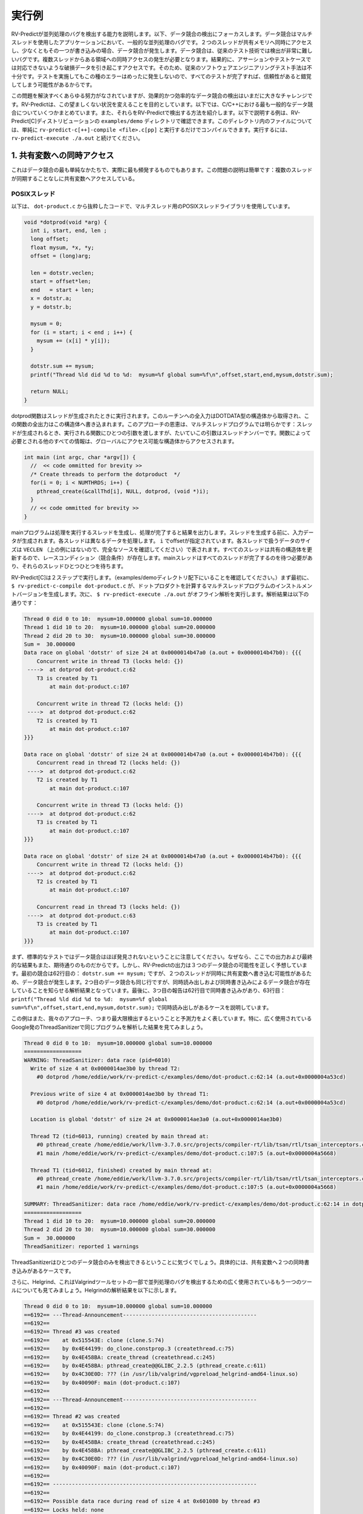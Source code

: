 .. Running Examples
実行例
================

.. We provide examples demonstrating RV-Predict capabilities in detecting 
    concurrency bugs. Below we focus on detecting data races. 
    Data races are a common kind of concurrency bug in multi-threaded applications. 
    Intuitively, a data race occurs when two threads concurrently access a shared memory 
    and at least one of the accesses is a write. 
    Data races are very hard to detect with traditional testing techniques. It requires
    occurrence of simultaneous access from multiple treads to a particular region which
    results with a corrupted data that violates a particular user provided assertion or 
    test case. Therefore, traditional software engineering testing methodology is 
    inadequate because all tests passing most of the time with rare fails with mysterious
    rare message might create a false sense of reliability.

RV-Predictが並列処理のバグを検出する能力を説明します。以下、データ競合の検出にフォーカスします。データ競合はマルチスレッドを使用したアプリケーションにおいて、一般的な並列処理のバグです。２つのスレッドが共有メモリへ同時にアクセスし、少なくともその一つが書き込みの場合、データ競合が発生します。データ競合は、従来のテスト技術では検出が非常に難しいバグです。複数スレッドからある領域への同時アクセスの発生が必要となります。結果的に、アサーションやテストケースでは対応できないような破損データを引き起こすアクセスです。そのため、従来のソフトウェアエンジニアリングテスト手法は不十分です。テストを実施してもこの種のエラーはめったに発生しないので、すべてのテストが完了すれば、信頼性があると錯覚してしまう可能性があるからです。

.. Despite all the effort on solving this problem, it remains a challenge in practice to
    detect data races effectively and efficiently. RV-Predict aims to change this undesired situation. 
    Below we are summarizing some of the most common data races in C and C++ and show how 
    to detect them with RV-Predict. The examples described below can be found in RV-Predict[C] 
    distribution ``examples/demo`` directory.
    For any file in that directory, simply run ``rv-predict-c[++]-compile <file>.c[pp]`` to
    compile it, followed by ``rv-predict-execute ./a.out`` to execute it.

この問題を解決すべくあらゆる努力がなされていますが、効果的かつ効率的なデータ競合の検出はいまだに大きなチャレンジです。RV-Predictは、この望ましくない状況を変えることを目的としています。以下では、C/C++における最も一般的なデータ競合についていくつかまとめています。また、それらをRV-Predictで検出する方法を紹介します。以下で説明する例は、RV-Predict[C]ディストリビューションの ``examples/demo`` ディレクトリで確認できます。このディレクトリ内のファイルについては、単純に ``rv-predict-c[++]-compile <file>.c[pp]`` と実行するだけでコンパイルできます。実行するには、 ``rv-predict-execute ./a.out`` と続けてください。


.. 1. Concurrent Access to a Shared Variable
1. 共有変数への同時アクセス
-----------------------------------------
.. This is the simplest form of a data race, and also the most frequent in practice.
    The problem description is straightforward: multiple threads are accessing a shared
    variable without any synchronization.

これはデータ競合の最も単純なかたちで、実際に最も頻発するものでもあります。この問題の説明は簡単です：複数のスレッドが同期することなしに共有変数へアクセスしている。

.. POSIX Threads
POSIXスレッド
~~~~~~~~~~~~~

.. Consider the following snippet of the code from ``dot-product.c`` that uses POSIX Threads library
    for multi-threading.

以下は、 ``dot-product.c``  から抜粋したコードで、マルチスレッド用のPOSIXスレッドライブラリを使用しています。

.. code-block:: c

  void *dotprod(void *arg) {
    int i, start, end, len ;
    long offset;
    float mysum, *x, *y;
    offset = (long)arg;
     
    len = dotstr.veclen;
    start = offset*len;
    end   = start + len;
    x = dotstr.a;
    y = dotstr.b;

    mysum = 0;
    for (i = start; i < end ; i++) {
      mysum += (x[i] * y[i]);
    }

    dotstr.sum += mysum;
    printf("Thread %ld did %d to %d:  mysum=%f global sum=%f\n",offset,start,end,mysum,dotstr.sum);

    return NULL;
  }


.. The function dotprod is activated when the thread is created.
    All input to this routine is obtained from a structure 
    of type DOTDATA and all output from this function is written into
    this structure. The benefit of this approach is apparent for the 
    multi-threaded program: when a thread is created we pass a single
    argument to the activated function - typically this argument
    is a thread number. All  the other information required by the 
    function is accessed from the globally accessible structure. 

dotprod関数はスレッドが生成されたときに実行されます。このルーチンへの全入力はDOTDATA型の構造体から取得され、この関数の全出力はこの構造体へ書き込まれます。このアプローチの恩恵は、マルチスレッドプログラムでは明らかです：スレッドが生成されるとき、実行される関数にひとつの引数を渡しますが、たいていこの引数はスレッドナンバーです。関数によって必要とされる他のすべての情報は、グローバルにアクセス可能な構造体からアクセスされます。


.. code-block:: c

  int main (int argc, char *argv[]) {
    //  << code ommitted for brevity >>
    /* Create threads to perform the dotproduct  */
    for(i = 0; i < NUMTHRDS; i++) {
      pthread_create(&callThd[i], NULL, dotprod, (void *)i);
    }
    // << code ommitted for brevity >>
  }   
  

.. The main program creates threads which do all the work and then 
    print out result upon completion. Before creating the threads,
    the input data is created. 
    Each thread works on a different set of data.
    The offset is specified by ``i``. The size of
    the data for each thread is indicated by ``VECLEN`` (not shown above, please see the complete source).
    Since all threads update a shared structure, 
    there is a race condition. The main thread needs to wait for
    all threads to complete, it waits for each one of the threads.

mainプログラムは処理を実行するスレッドを生成し、処理が完了すると結果を出力します。スレッドを生成する前に、入力データが生成されます。各スレッドは異なるデータを処理します。 ``i`` でoffsetが指定されています。各スレッドで扱うデータのサイズは ``VECLEN`` （上の例にはないので、完全なソースを確認してください）で表されます。すべてのスレッドは共有の構造体を更新するので、レースコンディション（競合条件）が存在します。mainスレッドはすべてのスレッドが完了するのを待つ必要があり、それらのスレッドひとつひとつを待ちます。


.. RV-Predict[C] works in two steps. (Make sure you are in the directory examples/demo.)
    First, ``$ rv-predict-c-compile dot-product.c`` creates an instrumented version of a multi-threaded
    program that computes a dot products. 
    Second, ``$ rv-predict-execute ./a.out`` performs an offline analysis. 
    The results of the analysis:

RV-Predict[C]は２ステップで実行します。（examples/demoディレクトリ配下にいることを確認してください。）まず最初に、 ``$ rv-predict-c-compile dot-product.c``  が、ドットプロダクトを計算するマルチスレッドプログラムのインストルメントバージョンを生成します。次に、 ``$ rv-predict-execute ./a.out``  がオフライン解析を実行します。解析結果は以下の通りです：

.. code-block:: none

  Thread 0 did 0 to 10:  mysum=10.000000 global sum=10.000000
  Thread 1 did 10 to 20:  mysum=10.000000 global sum=20.000000
  Thread 2 did 20 to 30:  mysum=10.000000 global sum=30.000000
  Sum =  30.000000 
  Data race on global 'dotstr' of size 24 at 0x0000014b47a0 (a.out + 0x0000014b47b0): {{{
      Concurrent write in thread T3 (locks held: {})
   ---->  at dotprod dot-product.c:62
      T3 is created by T1
          at main dot-product.c:107

      Concurrent write in thread T2 (locks held: {})
   ---->  at dotprod dot-product.c:62
      T2 is created by T1
          at main dot-product.c:107
  }}}

  Data race on global 'dotstr' of size 24 at 0x0000014b47a0 (a.out + 0x0000014b47b0): {{{
      Concurrent read in thread T2 (locks held: {})
   ---->  at dotprod dot-product.c:62
      T2 is created by T1
          at main dot-product.c:107

      Concurrent write in thread T3 (locks held: {})
   ---->  at dotprod dot-product.c:62
      T3 is created by T1
          at main dot-product.c:107
  }}}

  Data race on global 'dotstr' of size 24 at 0x0000014b47a0 (a.out + 0x0000014b47b0): {{{
      Concurrent write in thread T2 (locks held: {})
   ---->  at dotprod dot-product.c:62
      T2 is created by T1
          at main dot-product.c:107

      Concurrent read in thread T3 (locks held: {})
   ---->  at dotprod dot-product.c:63
      T3 is created by T1
          at main dot-product.c:107
  }}}

.. First, note that the standard testing would not caught data races, 
    because the output and the final result are as expected. 
    However, RV-Predict's output correctly predicts three possible data races.
    The first one is on line 62: ``dotstr.sum += mysum;``, 
    where data race occurs because two threads can concurrently write to the shared variable. 
    The second data race is concerned with the same line, however this time our analysis
    informs that data race exists due to a concurrent read and a concurrent write. 
    Finally, the third report describes the case where there can be a concurrent write at line 62, 
    and a concurrent read at line 63: 
    ``printf("Thread %ld did %d to %d:  mysum=%f global sum=%f\n",offset,start,end,mysum,dotstr.sum);``.

まず、標準的なテストではデータ競合はほぼ発見されないということに注意してください。なぜなら、ここでの出力および最終的な結果もまた、期待通りのものだからです。しかし、RV-Predictの出力は３つのデータ競合の可能性を正しく予想しています。最初の競合は62行目の： ``dotstr.sum += mysum;``  ですが、２つのスレッドが同時に共有変数へ書き込む可能性があるため、データ競合が発生します。2つ目のデータ競合も同じ行ですが、同時読み出しおよび同時書き込みによるデータ競合が存在していることを知らせる解析結果となっています。最後に、3つ目の報告は62行目で同時書き込みがあり、63行目： ``printf("Thread %ld did %d to %d:  mysum=%f global sum=%f\n",offset,start,end,mysum,dotstr.sum);``  で同時読み出しがあるケースを説明しています。

.. This example also showcases the maximality and predictive power of our approach. In particular, 
    consider analysis results on the same program by widely used ThreadSanitizer tool from Google. 

この例はまた、我々のアプローチ、つまり最大限検出するということと予測力をよく表しています。特に、広く使用されているGoogle発のThreadSanitizerで同じプログラムを解析した結果を見てみましょう。

.. code-block:: none

  Thread 0 did 0 to 10:  mysum=10.000000 global sum=10.000000
  ==================
  WARNING: ThreadSanitizer: data race (pid=6010)
    Write of size 4 at 0x0000014ae3b0 by thread T2:
      #0 dotprod /home/eddie/work/rv-predict-c/examples/demo/dot-product.c:62:14 (a.out+0x0000004a53cd)

    Previous write of size 4 at 0x0000014ae3b0 by thread T1:
      #0 dotprod /home/eddie/work/rv-predict-c/examples/demo/dot-product.c:62:14 (a.out+0x0000004a53cd)

    Location is global 'dotstr' of size 24 at 0x0000014ae3a0 (a.out+0x0000014ae3b0)

    Thread T2 (tid=6013, running) created by main thread at:
      #0 pthread_create /home/eddie/work/llvm-3.7.0.src/projects/compiler-rt/lib/tsan/rtl/tsan_interceptors.cc:849 (a.out+0x000000446d93)
      #1 main /home/eddie/work/rv-predict-c/examples/demo/dot-product.c:107:5 (a.out+0x0000004a5668)

    Thread T1 (tid=6012, finished) created by main thread at:
      #0 pthread_create /home/eddie/work/llvm-3.7.0.src/projects/compiler-rt/lib/tsan/rtl/tsan_interceptors.cc:849 (a.out+0x000000446d93)
      #1 main /home/eddie/work/rv-predict-c/examples/demo/dot-product.c:107:5 (a.out+0x0000004a5668)

  SUMMARY: ThreadSanitizer: data race /home/eddie/work/rv-predict-c/examples/demo/dot-product.c:62:14 in dotprod
  ==================
  Thread 1 did 10 to 20:  mysum=10.000000 global sum=20.000000
  Thread 2 did 20 to 30:  mysum=10.000000 global sum=30.000000
  Sum =  30.000000 
  ThreadSanitizer: reported 1 warnings

.. Note, that ThreadSanitizer can only detect one data race, specifically, the case when 
    there are two concurrent writes to the shared variable. 

ThreadSanitizerはひとつのデータ競合のみを検出できるということに気づくでしょう。具体的には、共有変数へ２つの同時書き込みがあるケースです。

.. Furthermore, consider Helgrind, another widely used tool for detecting concurrency bug
    that is part of the Valgrind tool-set. The result of Helgrind analysis is shown below.

さらに、Helgrind、これはValgrindツールセットの一部で並列処理のバグを検出するための広く使用されているもう一つのツールについても見てみましょう。Helgrindの解析結果を以下に示します。

.. code-block:: none

  Thread 0 did 0 to 10:  mysum=10.000000 global sum=10.000000
  ==6192== ---Thread-Announcement------------------------------------------
  ==6192== 
  ==6192== Thread #3 was created
  ==6192==    at 0x515543E: clone (clone.S:74)
  ==6192==    by 0x4E44199: do_clone.constprop.3 (createthread.c:75)
  ==6192==    by 0x4E458BA: create_thread (createthread.c:245)
  ==6192==    by 0x4E458BA: pthread_create@@GLIBC_2.2.5 (pthread_create.c:611)
  ==6192==    by 0x4C30E0D: ??? (in /usr/lib/valgrind/vgpreload_helgrind-amd64-linux.so)
  ==6192==    by 0x40090F: main (dot-product.c:107)
  ==6192== 
  ==6192== ---Thread-Announcement------------------------------------------
  ==6192== 
  ==6192== Thread #2 was created
  ==6192==    at 0x515543E: clone (clone.S:74)
  ==6192==    by 0x4E44199: do_clone.constprop.3 (createthread.c:75)
  ==6192==    by 0x4E458BA: create_thread (createthread.c:245)
  ==6192==    by 0x4E458BA: pthread_create@@GLIBC_2.2.5 (pthread_create.c:611)
  ==6192==    by 0x4C30E0D: ??? (in /usr/lib/valgrind/vgpreload_helgrind-amd64-linux.so)
  ==6192==    by 0x40090F: main (dot-product.c:107)
  ==6192== 
  ==6192== ----------------------------------------------------------------
  ==6192== 
  ==6192== Possible data race during read of size 4 at 0x601080 by thread #3
  ==6192== Locks held: none
  ==6192==    at 0x4007E4: dotprod (dot-product.c:62)
  ==6192==    by 0x4C30FA6: ??? (in /usr/lib/valgrind/vgpreload_helgrind-amd64-linux.so)
  ==6192==    by 0x4E45181: start_thread (pthread_create.c:312)
  ==6192==    by 0x515547C: clone (clone.S:111)
  ==6192== 
  ==6192== This conflicts with a previous write of size 4 by thread #2
  ==6192== Locks held: none
  ==6192==    at 0x4007F5: dotprod (dot-product.c:62)
  ==6192==    by 0x4C30FA6: ??? (in /usr/lib/valgrind/vgpreload_helgrind-amd64-linux.so)
  ==6192==    by 0x4E45181: start_thread (pthread_create.c:312)
  ==6192==    by 0x515547C: clone (clone.S:111)
  ==6192==  Address 0x601080 is 16 bytes inside data symbol "dotstr"
  ==6192== 
  ==6192== ----------------------------------------------------------------
  ==6192== 
  ==6192== Possible data race during write of size 4 at 0x601080 by thread #3
  ==6192== Locks held: none
  ==6192==    at 0x4007F5: dotprod (dot-product.c:62)
  ==6192==    by 0x4C30FA6: ??? (in /usr/lib/valgrind/vgpreload_helgrind-amd64-linux.so)
  ==6192==    by 0x4E45181: start_thread (pthread_create.c:312)
  ==6192==    by 0x515547C: clone (clone.S:111)
  ==6192== 
  ==6192== This conflicts with a previous write of size 4 by thread #2
  ==6192== Locks held: none
  ==6192==    at 0x4007F5: dotprod (dot-product.c:62)
  ==6192==    by 0x4C30FA6: ??? (in /usr/lib/valgrind/vgpreload_helgrind-amd64-linux.so)
  ==6192==    by 0x4E45181: start_thread (pthread_create.c:312)
  ==6192==    by 0x515547C: clone (clone.S:111)
  ==6192==  Address 0x601080 is 16 bytes inside data symbol "dotstr"
  ==6192== 
  Thread 1 did 10 to 20:  mysum=10.000000 global sum=20.000000
  Thread 2 did 20 to 30:  mysum=10.000000 global sum=30.000000
  Sum =  30.000000 

.. Helgrind is able to detect two data races related to concurrent writes or a concurrent
    read and a concurrent write at line 62, but not is not able to predict with a concurrent write 
    at line 62 and a concurrent read at line 63. 

Helgrindは、62行目の同時書き込みおよび、同時読み出しと書き込みに関する２つのデータ競合を検出することができます。しかし、62行目で同時書き込みがあり、63行目で同時読み出しがあることについては予測てきていません。

C/C++ 11
~~~~~~~~~
.. One of the most significant features in the new C and C++11 Standard is the support 
    for multi-threaded programs. This the feature makes it possible to write multi-threaded
    C/C++ program without relying on platform specific extensions and writing portable multi-threaded
    code with standardized behavior. RV-Predict[C] support C/C++11 concurrency, and thus 
    it is able to detect concurrency bugs in the code written using C/C++11 constructs. 

新しいC/C++ 11スタンダードにおける最も重要な特徴の一つは、マルチスレッドプログラムのサポートです。これにより、プラットフォーム固有の拡張に頼ったり、標準化された振る舞いを持つ移植可能なマルチスレッドコードを書くことなしに、C/C++マルチスレッドプログラムを書くことができるようになりました。RV-Predict[C]はC/C++11の同時実行をサポートします。また、C/C++11を使用して書かれたコード中の並行処理のバグを検出することができます。

.. Consider the following example implementing a simple state machine. 

簡単なステートマシンを実装した以下の例を考えてみましょう。

.. code-block:: c

  mutex l;
  bool ready = false;
  enum State { STOP, INIT, START };
  State state = STOP;

  void init() {
    l.lock();
      ready = true;
    l.unlock();
    state = INIT;
    l.lock();
      ready = true;
    l.unlock();
  }

  void start() {
    // yield increases likelihood of avoiding expensive locking and unlocking
    // before being ready to enter the START state
    this_thread::yield(); 
    l.lock();
      if (ready && state == INIT) {
        state = START;
     }
    l.unlock();
  }

  void stop() {
    l.lock();
      ready = false;
      state = STOP;
    l.unlock();
  }

  int main() {
      thread t1(init);
      thread t2(start);
      thread t3(stop);
      t1.join(); t2.join(); t3.join();
      return 0;
  }

.. (For full source see examples/demo/simple-state-machine.cpp.)
    This program implements state machine with three states, and each thread models 
    some state machine transitions. Moreover, the developers seem to have devised a reasonable 
    locking policy that appears to protect shared resources. 
    This class of programs are hard to test, since there are many valid observable behaviors.
    So, some of the previously mentioned tools ThreadSanitizer or Helgrind can be used to 
    increase confidence in the correctness of the program. In fact, neither ThreadSanitizer 
    nor Helgrind report any problems with programs. 

(完全なソースは examples/demo/simple-state-machine.cpp を確認してください。)このプログラムは３つの状態をもつステートマシンを実装しており、各スレッドは状態遷移をモデル化しています。さらに、開発者は共有のリソースを保護するためと思われる妥当な策であるロックを思いついたようです。このクラスのプログラムはテストするのが困難です。というのも、たくさんの有効な監視可能な振る舞いがあるからです。そのため、ThreadSanitizeやHelgrind といった先ほど触れたツールを、プログラムが正しいことの信頼性を高めるために使用することができます。実際は、ThreadSanitizerもHelgrindもこのプログラムについて問題を報告しません。

.. However, there are three subtle data races in the program, and RV-Predict[C] finds them all. 

しかし、このプログラムには３つのデータ競合が存在し、RV-Predict[C]はそのすべてを見つけます。

.. Compile this programs as shown below. 

このプログラムは以下のようにコンパイルします。

.. code-block:: none

    rv-predict-c++-compile simple-state-machine.cpp
    rv-predict-execute ./a.out

.. The results of analysis will be:
解析の結果：

.. code-block:: none

  Data race on global 'state' of size 4 at 0x00000153ccf4 (a.out + 0x00000153ccf4): {{{
      Concurrent write in thread T2 (locks held: {})
   ---->  at init() simple-state-machine.cpp:19
      T2 is created by T1
          at main simple-state-machine.cpp:44

      Concurrent read in thread T3 (locks held: {WriteLock@94})
   ---->  at start() simple-state-machine.cpp:28
          - locked WriteLock@94 at start() simple-state-machine.cpp:27 
      T3 is created by T1
          at main simple-state-machine.cpp:44
  }}}

.. First data race is due to a write at line 19: ``state = INIT;``, while concurrently
    reading the current value of the state variable. This behavior might lead to a 
    behavior where the START state is not reached because of the aforementioned data race. 

最初のデータ競合は19行目： ``state = INIT;``  の書き込みによるものですが、一方で同時にstate変数の現在の値を読み出しています。前述のデータ競合により、START状態にはならない可能性があります。

.. code-block:: none

  Data race on global 'state' of size 4 at 0x00000153ccf4 (a.out + 0x00000153ccf4): {{{
      Concurrent write in thread T2 (locks held: {})
   ---->  at init() simple-state-machine.cpp:19
      T2 is created by T1
          at main simple-state-machine.cpp:44

      Concurrent write in thread T4 (locks held: {WriteLock@94})
   ---->  at stop() simple-state-machine.cpp:37
          - locked WriteLock@94 at stop() simple-state-machine.cpp:35 
      T4 is created by T1
          at main simple-state-machine.cpp:45
  }}}

.. Second data race is likely particularly dangerous, because there are concurrent
    writes of INIT and STOP to the state variable, which effectively means that the
    program could begin entering the START state with possibly critical reasons to 
    prevent the progress. 

２つ目のデータ競合は、state変数へINITとSTOPの同時書き込みがあるため、特に危険となりうるものです。これはつまり、ひょっとすると進捗を阻害する重大な理由を抱えながら、プログラムがSTART状態に入り始める可能性を示唆しています。

.. code-block:: none

  Data race on global 'state' of size 4 at 0x00000153ccf4 (a.out + 0x00000153ccf5): {{{
      Concurrent write in thread T2 (locks held: {})
   ---->  at init() simple-state-machine.cpp:19
      T2 is created by T1
          at main simple-state-machine.cpp:44

      Concurrent write in thread T3 (locks held: {WriteLock@94})
   ---->  at start() simple-state-machine.cpp:29
          - locked WriteLock@94 at start() simple-state-machine.cpp:27 
      T3 is created by T1
          at main simple-state-machine.cpp:44
  }}}

.. Finally, the third data race can effectively invert the state from START of INIT.

最後に、３つの目のデータ競合は、状態をSTARTからINITへ戻す可能性があります。

.. In summary, this simple program demonstrates that the state-of-the-art tools can be inadequate
    in detection of subtle data races with possibly dire consequences, while RV-Predict[C] can
    clearly identify all the data races. 

要するに、この単純なプログラムは、大惨事となりうる分かりにくいデータ競合の検出においては最先端のツールでも不十分であることを示しています。一方で、RV-Predict[C]は明らかにすべてのデータ競合を認識することができます。

.. 2. Unsafe Data Strucuture Manipulation
2. 安全でないデータ構造操作
--------------------------------------
    
.. Many standard library data structures are not designed to be used in a multi-threaded environment, 
    e.g. widely used vector class. 

多くの標準ライブラリデータ構造はマルチスレッド環境で使用されるように設計されていません。例えば、広く使用されているvectorクラス等です。

.. First, consider a simple example (examples.demo/unsafe-vector.c):

まずは、簡単な例（examples.demo/unsafe-vector.c）を見てみましょう：

.. code-block:: c

  #include <vector>
  #include <thread>

  using namespace std;

  vector<int> v;

  void thread1() {
      v.push_back(1);
  }

  void thread2() {
      v.push_back(2);
  }

  int main() {
      thread t1(thread1);
      thread t2(thread2);

      t1.join();
      t2.join();

      return 0;
  }

.. In the example both threads are trying to add to ``std::vector`` without synchronization.
    RV-Predict[C] catches the data race as shown below. 

例の２つのスレッドは同期しないで ``std::vector`` に追加しようとしています。RV-Predict[C]は、以下に示すようにデータ競合を捕捉します。 

.. code-block:: none

  Data race on global 'v' of size 24 at 0x00000153ecc8 (a.out + 0x00000153ecd8): {{{
      Concurrent read in thread T2 (locks held: {})
   ---->  at thread1() unsafe-vector.cpp:12
      T2 is created by T1
          at main unsafe-vector.cpp:20

      Concurrent write in thread T3 (locks held: {})
   ---->  at thread2() unsafe-vector.cpp:16
      T3 is created by T1
          at main unsafe-vector.cpp:20
  }}}

  ...

.. This example is easily fixed by using some synchronization mechanisms (e.g., locks) when
    performing the access to the shared variable ``v``. 

この例は、共有変数 ``v``  へのアクセスを実行する際に（ロック等の）同期メカニズムを使用することで、簡単に修正できます。

.. Consider now a more interesting example (see below), where we used ``vector`` data structure
    to implement a stack. At first sight, it looks like all the operations are properly synchronized, 
    however just because we are using a mutex or other synchronization mechanism to protect 
    shared data, it does not mean we are protected from race conditions!

今度はもっと興味深い例について考えてみましょう（以下を見てください）。ここでは、スタックを実装するために ``vector``  データ構造を使用しています。最初は、全ての操作が適切に同期されているように見えますが、共有データを保護するためにミューテックスやその他同期メカニズムを使用しているというだけなので、それはレースコンディションから保護されているということにはなりません。

.. code-block:: c

  using namespace std;
  mutex myMutex;
  class stack
  {
  public:
    stack() {};
    ~stack() {};
    void pop();
    int top() { return data.back(); }
    void push(int);
    void print();
    int getSize() { return data.size(); }
  private:
      vector<int> data;
  };

  void stack::pop()
  {
    lock_guard<mutex> guard(myMutex);
    data.erase(data.end()-1);
  }

  void stack::push(int n) {
    lock_guard<mutex> guard(myMutex);
    data.push_back(n);
  }

  void stack::print()
  {
    cout << "initial stack : " ;
    for(int item : data)
        cout << item << " ";
    cout << endl;
  }

  void process(int val, string s) {
    lock_guard<mutex> guard(myMutex);
    cout << s << " : " << val << endl;
  }

  void thread_function(stack& st, string s) {
    int val = st.top();
    st.pop();
    process(val, s);
  }

  int main()
  {
      stack st;
      for (int i = 0; i < 10; i++)  st.push(i);

      st.print();

      while(true) {
        if(st.getSize() > 0) {
          thread t1(&thread_function, ref(st), string("thread1"));
          thread t2(&thread_function, ref(st), string("thread2"));
          t1.join();
          t2.join();
        } else break;
      }

      return 0;
  }

.. (For full source see examples/demo/stack.cpp.)
    In the example below each shared access is guarded using

(完全なソースはexamples/demo/stack.cppをご覧ください。）この例では、各共有アクセスは以下を使用してガードされています。

.. code-block:: c
    
  lock_guard<mutex> guard(myMutex);
  
.. Now, it would be tempting to conclude that the code is thread-safe. 
    However, we actually cannot rely on the result of getSize(). 
    Although it might be correct at the time of call, once it returns
    other threads are free to access the stack and might push() new 
    elements to the stack or pop() existing elements of the stack. 

今、コードはスレッドセーフであると結論づけようとしています。しかし、実際はgetSize()の結果を信用することはできません。それは呼び出し時には正しいかもしれませんが、いったんリターンすると、他のスレッドはスタックへアクセスしたり、スタックへ新しい要素をpush()したり、スタックから既存の要素をpop()したりを自由にできます。

.. This particular data race is consequence of the interface design, and
    the use of mutex internally to protect the stack does not prevent it. 
    As shown below, RV-Predict[C] can be used to detect these kind of flaws. 

この特殊なデータ競合はインタフェース設計の結果であり、スタックを保護するための内部的なミューテックスの使用がそれを防ぐことはありません。以下で示すように、RV-Predict[C]をこの種の欠陥を検出するために使用することができます。

.. code-block:: none

  Data race on array element #11: {{{
      Concurrent read in thread T3 (locks held: {})
   ---->  at stack::top() Stack.cpp:18
      T3 is created by T1
          at main Stack.cpp:66

      Concurrent write in thread T2 (locks held: {WriteLock@27})
   ---->  at stack::pop() Stack.cpp:29
          - locked WriteLock@27 at stack::pop() Stack.cpp:29 
      T2 is created by T1
          at main Stack.cpp:65
  }}}



3. Double-checked Locking
-------------------------

.. Suppose you have a shared resource (e.g.shared a database connection or a large allocation a
    big chunk of of memory) that is expensive to construct, so it is only done when necessary. 
    A common idiom used in such cases is known as `double-checked locking` pattern. 
    The basic idea is that the pointer is first read without acquiring the lock, and the lock
    is acquired only if the pointer is NULL. The pointer is then checked again once the lock has
    been acquired in case another threads has done the initialization between the first check
    and this thread acquiring a lock. 

コンストラクトにコストのかかる共有リソース（例えば、共有のデータベースコネクションや大きな塊でのメモリアロケーション）がある場合、必要なときにだけコンストラクトされるでしょう。そのようなケースで使用される一般的なイディオムは、double-checked lockingパターンとして知られています。その基本的な考え方は、まず最初にロックを取得しないでポインタが読み出され、ポインタがNULLの場合にのみロックが取得される、というものです。最初のチェックとロック取得の間で他のスレッドが初期化を実施した場合にロックが取得されると、ポインタは再度チェックされます。

.. For full source see examples/demo/double-checked-locking.cpp.

完全なソースは examples/demo/double-checked-locking.cpp をご覧ください。

.. code-block:: c

  struct some_resource
  {
      void do_something()
      {}
      
  };

  std::shared_ptr<some_resource> resource_ptr;
  std::mutex resource_mutex;
  std::thread thread;
  std::thread join;
  void foo()
  {
    if(!resource_ptr) {
      std::unique_lock<std::mutex> lk(resource_mutex);
      if(!resource_ptr)
      {
          resource_ptr.reset(new some_resource);
      }
      resource_ptr->do_something();
    }
  }

  int main()
  {
      std::thread::thread t1(foo);
      std::thread::thread t2(foo);

      t1.join();
      t2.join();
  }

.. However, this pattern has become infamous because it has potential for a nasty race condition. 
    As shown below, RV-Predict[C] detect the race condition. Specifically, the data race occurs
    because the read outside the lock is not synchronized with the write done by the thread inside 
    the lock. The race condition includes the pointer and the object pointed to: even if a thread
    sees the pointer written by another thread, it might not see the newly created instance of 
    ``some_resource``, resulting in the call to ``do_something()`` operating on incorrect values. 

しかし、このパターンは悪名高くなりました。なぜなら、やっかいなレースコンディションの可能性があるからです。以下の通り、RV-Predict[C]はレースコンディションを検出します。具体的には、ロック外の読み出しが、ロック内のスレッドによる書き込みと同期されないため、データ競合が発生します。レースコンディションはポインタおよびそれが指すオブジェクトを含みます：あるスレッドが他のスレッドによって書き込まれるポインタを見ている場合でも、新しく生成された ``some_resource``  のインスタンスを見ていないかもしれません。結果、 ``do_something()``  が間違った値に作用するように呼び出されることになります。

.. code-block:: none

  Data race on global 'resource_ptr' of size 16 at 0x00000153dcc8 (a.out + 0x00000153dcc8): {{{
      Concurrent read in thread T3 (locks held: {})
   ---->  at foo() double-checked-locking.cpp:19
      T3 is created by T1
          at main double-checked-locking.cpp:32

      Concurrent write in thread T2 (locks held: {WriteLock@dc})
   ---->  at foo() double-checked-locking.cpp:23
          - locked WriteLock@dc at foo() double-checked-locking.cpp:21 
      T2 is created by T1
          at main double-checked-locking.cpp:32
  }}}
  ...


.. 4. Broken Spinnning Loop
4. スピンループからの脱出
------------------------

.. Sometimes we want to synchronize multiple threads based on whether some condition has been met. 
    And it is a common pattern to use a while loop that repeatedly checks that condition:

ある条件に一致するかどうかに基づいて、複数のスレッドを同期したい場合があります。そして、whileループを使用して繰り返しその条件をチェックするのが一般的なパターンです。

.. code-block:: c

  using namespace std;

  bool condition = false;
  int sharedVar;

  void thread1() {
      sharedVar = 1;
      condition = true;
  }

  void thread2() {
      while(!condition) {
          this_thread::yield();
      }
      if(sharedVar != 1) {
          throw new runtime_error("How is this possible!?");
      }
  }

  int main() {
      thread t1(thread1);
      thread t2(thread2);
      t1.join();
      t2.join();
      return 0;
  }

.. As shown below, RV-Predict[C] detect the data race on ``condition`` variable. 

以下の通り、RV-Predict[C]は変数 ``condition`` でのデータ競合を検知します。

.. code-block:: none

  Data race on global 'condition' of size 1 at 0x00000153cd88 (a.out + 0x00000153cd88): {{{
      Concurrent write in thread T2 (locks held: {})
   ---->  at thread1() spinning-loop.cpp:14
      T2 is created by T1
          at main spinning-loop.cpp:28

      Concurrent read in thread T3 (locks held: {})
   ---->  at thread2() spinning-loop.cpp:18
      T3 is created by T1
          at main spinning-loop.cpp:28
  }}}


